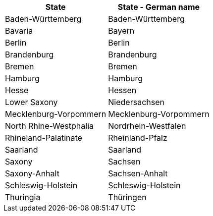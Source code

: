 [width="100%",options="header"]
|====================
| State| State - German name
| Baden-Württemberg | Baden-Württemberg
| Bavaria | Bayern
| Berlin | Berlin
| Brandenburg | Brandenburg
| Bremen | Bremen
| Hamburg | Hamburg
| Hesse | Hessen
| Lower Saxony | Niedersachsen
| Mecklenburg-Vorpommern | Mecklenburg-Vorpommern
| North Rhine-Westphalia | Nordrhein-Westfalen
| Rhineland-Palatinate | Rheinland-Pfalz
| Saarland | Saarland
| Saxony | Sachsen
| Saxony-Anhalt | Sachsen-Anhalt
| Schleswig-Holstein | Schleswig-Holstein
| Thuringia | Thüringen
|===
